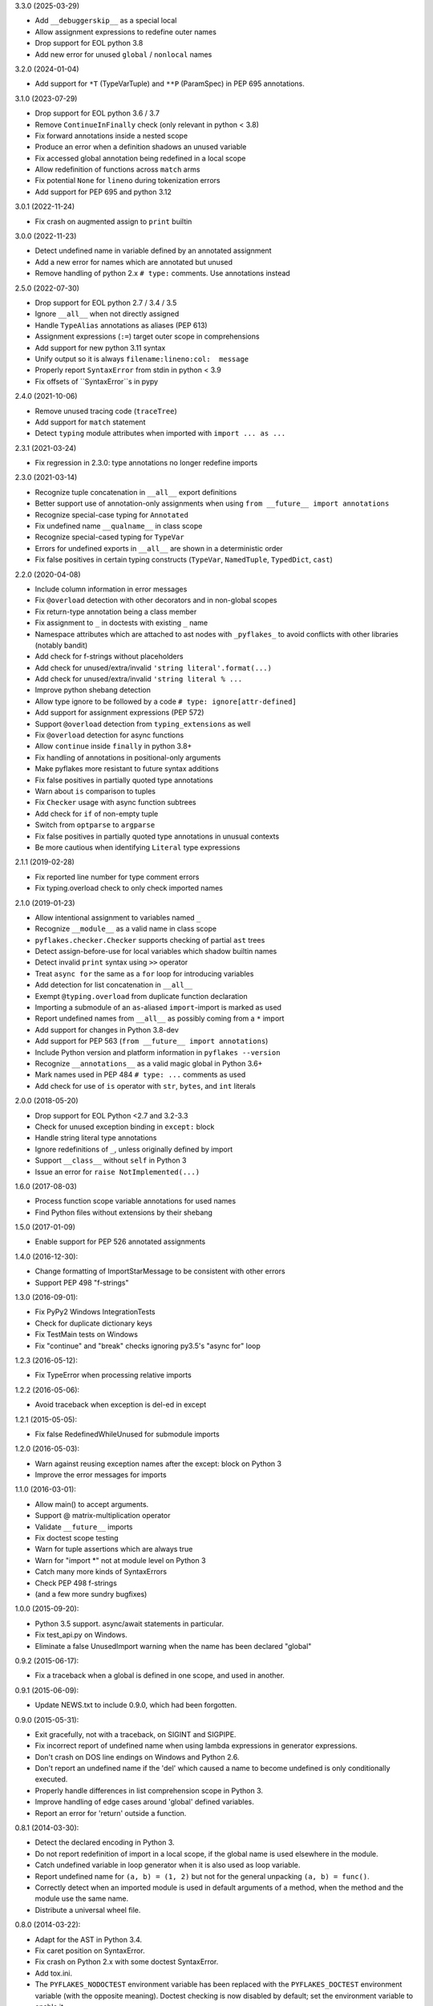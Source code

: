 3.3.0 (2025-03-29)

- Add ``__debuggerskip__`` as a special local
- Allow assignment expressions to redefine outer names
- Drop support for EOL python 3.8
- Add new error for unused ``global`` / ``nonlocal`` names

3.2.0 (2024-01-04)

- Add support for ``*T`` (TypeVarTuple) and ``**P`` (ParamSpec) in PEP 695
  annotations.

3.1.0 (2023-07-29)

- Drop support for EOL python 3.6 / 3.7
- Remove ``ContinueInFinally`` check (only relevant in python < 3.8)
- Fix forward annotations inside a nested scope
- Produce an error when a definition shadows an unused variable
- Fix accessed global annotation being redefined in a local scope
- Allow redefinition of functions across ``match`` arms
- Fix potential ``None`` for ``lineno`` during tokenization errors
- Add support for PEP 695 and python 3.12

3.0.1 (2022-11-24)

- Fix crash on augmented assign to ``print`` builtin

3.0.0 (2022-11-23)

- Detect undefined name in variable defined by an annotated assignment
- Add a new error for names which are annotated but unused
- Remove handling of python 2.x ``# type:`` comments.  Use annotations instead

2.5.0 (2022-07-30)

- Drop support for EOL python 2.7 / 3.4 / 3.5
- Ignore ``__all__`` when not directly assigned
- Handle ``TypeAlias`` annotations as aliases (PEP 613)
- Assignment expressions (``:=``) target outer scope in comprehensions
- Add support for new python 3.11 syntax
- Unify output so it is always ``filename:lineno:col:  message``
- Properly report ``SyntaxError`` from stdin in python < 3.9
- Fix offsets of ``SyntaxError``s in pypy

2.4.0 (2021-10-06)

- Remove unused tracing code (``traceTree``)
- Add support for ``match`` statement
- Detect ``typing`` module attributes when imported with ``import ... as ...``

2.3.1 (2021-03-24)

- Fix regression in 2.3.0: type annotations no longer redefine imports

2.3.0 (2021-03-14)

- Recognize tuple concatenation in ``__all__`` export definitions
- Better support use of annotation-only assignments when using
  ``from __future__ import annotations``
- Recognize special-case typing for ``Annotated``
- Fix undefined name ``__qualname__`` in class scope
- Recognize special-cased typing for ``TypeVar``
- Errors for undefined exports in ``__all__`` are shown in a deterministic order
- Fix false positives in certain typing constructs (``TypeVar``,
  ``NamedTuple``, ``TypedDict``, ``cast``)

2.2.0 (2020-04-08)

- Include column information in error messages
- Fix ``@overload`` detection with other decorators and in non-global scopes
- Fix return-type annotation being a class member
- Fix assignment to ``_`` in doctests with existing ``_`` name
- Namespace attributes which are attached to ast nodes with ``_pyflakes_`` to
  avoid conflicts with other libraries (notably bandit)
- Add check for f-strings without placeholders
- Add check for unused/extra/invalid ``'string literal'.format(...)``
- Add check for unused/extra/invalid ``'string literal % ...``
- Improve python shebang detection
- Allow type ignore to be followed by a code ``# type: ignore[attr-defined]``
- Add support for assignment expressions (PEP 572)
- Support ``@overload`` detection from ``typing_extensions`` as well
- Fix ``@overload`` detection for async functions
- Allow ``continue`` inside ``finally`` in python 3.8+
- Fix handling of annotations in positional-only arguments
- Make pyflakes more resistant to future syntax additions
- Fix false positives in partially quoted type annotations
- Warn about ``is`` comparison to tuples
- Fix ``Checker`` usage with async function subtrees
- Add check for ``if`` of non-empty tuple
- Switch from ``optparse`` to ``argparse``
- Fix false positives in partially quoted type annotations in unusual contexts
- Be more cautious when identifying ``Literal`` type expressions

2.1.1 (2019-02-28)

- Fix reported line number for type comment errors
- Fix typing.overload check to only check imported names

2.1.0 (2019-01-23)

- Allow intentional assignment to variables named ``_``
- Recognize ``__module__`` as a valid name in class scope
- ``pyflakes.checker.Checker`` supports checking of partial ``ast`` trees
- Detect assign-before-use for local variables which shadow builtin names
- Detect invalid ``print`` syntax using ``>>`` operator
- Treat ``async for`` the same as a ``for`` loop for introducing variables
- Add detection for list concatenation in ``__all__``
- Exempt ``@typing.overload`` from duplicate function declaration
- Importing a submodule of an ``as``-aliased ``import``-import is marked as
  used
- Report undefined names from ``__all__`` as possibly coming from a ``*``
  import
- Add support for changes in Python 3.8-dev
- Add support for PEP 563 (``from __future__ import annotations``)
- Include Python version and platform information in ``pyflakes --version``
- Recognize ``__annotations__`` as a valid magic global in Python 3.6+
- Mark names used in PEP 484 ``# type: ...`` comments as used
- Add check for use of ``is`` operator with ``str``, ``bytes``, and ``int``
  literals

2.0.0 (2018-05-20)

- Drop support for EOL Python <2.7 and 3.2-3.3
- Check for unused exception binding in ``except:`` block
- Handle string literal type annotations
- Ignore redefinitions of ``_``, unless originally defined by import
- Support ``__class__`` without ``self`` in Python 3
- Issue an error for ``raise NotImplemented(...)``

1.6.0 (2017-08-03)

- Process function scope variable annotations for used names
- Find Python files without extensions by their shebang

1.5.0 (2017-01-09)

- Enable support for PEP 526 annotated assignments

1.4.0 (2016-12-30):

- Change formatting of ImportStarMessage to be consistent with other errors
- Support PEP 498 "f-strings"

1.3.0 (2016-09-01):

- Fix PyPy2 Windows IntegrationTests
- Check for duplicate dictionary keys
- Fix TestMain tests on Windows
- Fix "continue" and "break" checks ignoring py3.5's "async for" loop

1.2.3 (2016-05-12):

- Fix TypeError when processing relative imports

1.2.2 (2016-05-06):

- Avoid traceback when exception is del-ed in except

1.2.1 (2015-05-05):

- Fix false RedefinedWhileUnused for submodule imports

1.2.0 (2016-05-03):

- Warn against reusing exception names after the except: block on Python 3
- Improve the error messages for imports

1.1.0 (2016-03-01):

- Allow main() to accept arguments.
- Support @ matrix-multiplication operator
- Validate ``__future__`` imports
- Fix doctest scope testing
- Warn for tuple assertions which are always true
- Warn for "import \*" not at module level on Python 3
- Catch many more kinds of SyntaxErrors
- Check PEP 498 f-strings
- (and a few more sundry bugfixes)

1.0.0 (2015-09-20):

- Python 3.5 support. async/await statements in particular.
- Fix test_api.py on Windows.
- Eliminate a false UnusedImport warning when the name has been
  declared "global"

0.9.2 (2015-06-17):

- Fix a traceback when a global is defined in one scope, and used in another.

0.9.1 (2015-06-09):

- Update NEWS.txt to include 0.9.0, which had been forgotten.

0.9.0 (2015-05-31):

- Exit gracefully, not with a traceback, on SIGINT and SIGPIPE.
- Fix incorrect report of undefined name when using lambda expressions in
  generator expressions.
- Don't crash on DOS line endings on Windows and Python 2.6.
- Don't report an undefined name if the 'del' which caused a name to become
  undefined is only conditionally executed.
- Properly handle differences in list comprehension scope in Python 3.
- Improve handling of edge cases around 'global' defined variables.
- Report an error for 'return' outside a function.

0.8.1 (2014-03-30):

- Detect the declared encoding in Python 3.
- Do not report redefinition of import in a local scope, if the
  global name is used elsewhere in the module.
- Catch undefined variable in loop generator when it is also used as
  loop variable.
- Report undefined name for ``(a, b) = (1, 2)`` but not for the general
  unpacking ``(a, b) = func()``.
- Correctly detect when an imported module is used in default arguments
  of a method, when the method and the module use the same name.
- Distribute a universal wheel file.

0.8.0 (2014-03-22):

- Adapt for the AST in Python 3.4.
- Fix caret position on SyntaxError.
- Fix crash on Python 2.x with some doctest SyntaxError.
- Add tox.ini.
- The ``PYFLAKES_NODOCTEST`` environment variable has been replaced with the
  ``PYFLAKES_DOCTEST`` environment variable (with the opposite meaning).
  Doctest checking is now disabled by default; set the environment variable
  to enable it.
- Correctly parse incremental ``__all__ += [...]``.
- Catch return with arguments inside a generator (Python <= 3.2).
- Do not complain about ``_`` in doctests.
- Drop deprecated methods ``pushFunctionScope`` and ``pushClassScope``.

0.7.3 (2013-07-02):

- Do not report undefined name for generator expression and dict or
  set comprehension at class level.
- Deprecate ``Checker.pushFunctionScope`` and ``Checker.pushClassScope``:
  use ``Checker.pushScope`` instead.
- Remove dependency on Unittest2 for the tests.

0.7.2 (2013-04-24):

- Fix computation of ``DoctestSyntaxError.lineno`` and ``col``.
- Add boolean attribute ``Checker.withDoctest`` to ignore doctests.
- If environment variable ``PYFLAKES_NODOCTEST`` is set, skip doctests.
- Environment variable ``PYFLAKES_BUILTINS`` accepts a comma-separated
  list of additional built-in names.

0.7.1 (2013-04-23):

- File ``bin/pyflakes`` was missing in tarball generated with distribute.
- Fix reporting errors in non-ASCII filenames (Python 2.x).

0.7.0 (2013-04-17):

- Add --version and --help options.
- Support ``python -m pyflakes`` (Python 2.7 and Python 3.x).
- Add attribute ``Message.col`` to report column offset.
- Do not report redefinition of variable for a variable used in a list
  comprehension in a conditional.
- Do not report redefinition of variable for generator expressions and
  set or dict comprehensions.
- Do not report undefined name when the code is protected with a
  ``NameError`` exception handler.
- Do not report redefinition of variable when unassigning a module imported
  for its side-effect.
- Support special locals like ``__tracebackhide__`` for py.test.
- Support checking doctests.
- Fix issue with Turkish locale where ``'i'.upper() == 'i'`` in Python 2.

0.6.1 (2013-01-29):

- Fix detection of variables in augmented assignments.

0.6.0 (2013-01-29):

- Support Python 3 up to 3.3, based on the pyflakes3k project.
- Preserve compatibility with Python 2.5 and all recent versions of Python.
- Support custom reporters in addition to the default Reporter.
- Allow function redefinition for modern property construction via
  property.setter/deleter.
- Fix spurious redefinition warnings in conditionals.
- Do not report undefined name in ``__all__`` if import * is used.
- Add WindowsError as a known built-in name on all platforms.
- Support specifying additional built-ins in the ``Checker`` constructor.
- Don't issue Unused Variable warning when using locals() in current scope.
- Handle problems with the encoding of source files.
- Remove dependency on Twisted for the tests.
- Support ``python setup.py test`` and ``python setup.py develop``.
- Create script using setuptools ``entry_points`` to support all platforms,
  including Windows.

0.5.0 (2011-09-02):

- Convert pyflakes to use newer _ast infrastructure rather than compiler.
- Support for new syntax in 2.7 (including set literals, set comprehensions,
  and dictionary comprehensions).
- Make sure class names don't get bound until after class definition.

0.4.0 (2009-11-25):

- Fix reporting for certain SyntaxErrors which lack line number
  information.
- Check for syntax errors more rigorously.
- Support checking names used with the class decorator syntax in versions
  of Python which have it.
- Detect local variables which are bound but never used.
- Handle permission errors when trying to read source files.
- Handle problems with the encoding of source files.
- Support importing dotted names so as not to incorrectly report them as
  redefined unused names.
- Support all forms of the with statement.
- Consider static ``__all__`` definitions and avoid reporting unused names
  if the names are listed there.
- Fix incorrect checking of class names with respect to the names of their
  bases in the class statement.
- Support the ``__path__`` global in ``__init__.py``.

0.3.0 (2009-01-30):

- Display more informative SyntaxError messages.
- Don't hang flymake with unmatched triple quotes (only report a single
  line of source for a multiline syntax error).
- Recognize ``__builtins__`` as a defined name.
- Improve pyflakes support for python versions 2.3-2.5
- Support for if-else expressions and with statements.
- Warn instead of error on non-existent file paths.
- Check for ``__future__`` imports after other statements.
- Add reporting for some types of import shadowing.
- Improve reporting of unbound locals
